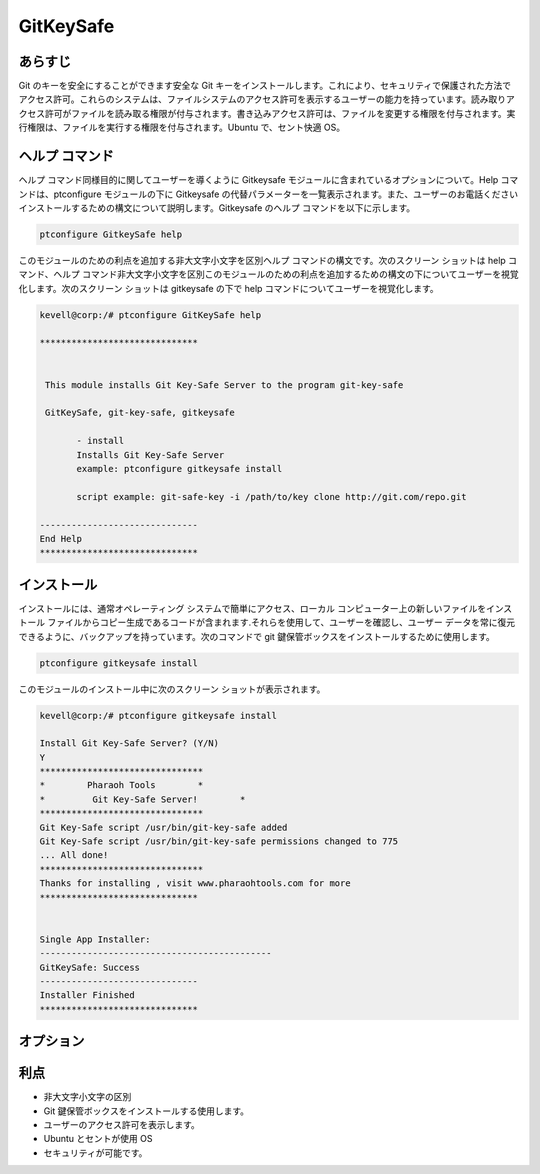 ============
GitKeySafe
============


あらすじ
------------------

Git のキーを安全にすることができます安全な Git キーをインストールします。これにより、セキュリティで保護された方法でアクセス許可。これらのシステムは、ファイルシステムのアクセス許可を表示するユーザーの能力を持っています。読み取りアクセス許可がファイルを読み取る権限が付与されます。書き込みアクセス許可は、ファイルを変更する権限を付与されます。実行権限は、ファイルを実行する権限を付与されます。Ubuntu で、セント快適 OS。

ヘルプ コマンド
----------------------

ヘルプ コマンド同様目的に関してユーザーを導くように Gitkeysafe モジュールに含まれているオプションについて。Help コマンドは、ptconfigure モジュールの下に Gitkeysafe の代替パラメーターを一覧表示されます。また、ユーザーのお電話くださいインストールするための構文について説明します。Gitkeysafe のヘルプ コマンドを以下に示します。

.. code-block:: bash

		ptconfigure GitkeySafe help


このモジュールのための利点を追加する非大文字小文字を区別ヘルプ コマンドの構文です。次のスクリーン ショットは help コマンド、ヘルプ コマンド非大文字小文字を区別このモジュールのための利点を追加するための構文の下についてユーザーを視覚化します。次のスクリーン ショットは gitkeysafe の下で help コマンドについてユーザーを視覚化します。



.. code-block:: bash

 kevell@corp:/# ptconfigure GitKeySafe help

 ******************************


  This module installs Git Key-Safe Server to the program git-key-safe

  GitKeySafe, git-key-safe, gitkeysafe

        - install
        Installs Git Key-Safe Server
        example: ptconfigure gitkeysafe install

        script example: git-safe-key -i /path/to/key clone http://git.com/repo.git

 ------------------------------
 End Help
 ******************************



インストール
-----------------

インストールには、通常オペレーティング システムで簡単にアクセス、ローカル コンピューター上の新しいファイルをインストール ファイルからコピー生成であるコードが含まれます.それらを使用して、ユーザーを確認し、ユーザー データを常に復元できるように、バックアップを持っています。次のコマンドで git 鍵保管ボックスをインストールするために使用します。

.. code-block:: bash

		ptconfigure gitkeysafe install

このモジュールのインストール中に次のスクリーン ショットが表示されます。


.. code-block:: bash

 kevell@corp:/# ptconfigure gitkeysafe install

 Install Git Key-Safe Server? (Y/N) 
 Y
 *******************************
 *        Pharaoh Tools        *
 *         Git Key-Safe Server!        *
 *******************************
 Git Key-Safe script /usr/bin/git-key-safe added
 Git Key-Safe script /usr/bin/git-key-safe permissions changed to 775
 ... All done!
 *******************************
 Thanks for installing , visit www.pharaohtools.com for more
 ******************************


 Single App Installer:
 --------------------------------------------
 GitKeySafe: Success
 ------------------------------
 Installer Finished
 ******************************


オプション
------------


.. cssclass:: table-bordered


 +-----------------------+-------------------------------------------------------+------------+-----------------------------------------------+
 | パラメータ            | 代替パラメータ                                        | オプション | 注釈                                          |
 +=======================+=======================================================+============+===============================================+
 |Install gitkeysafe     | 代わりにgitkeysafeを使用するのでは、                  | Y(Yes)     | それはptconfigureの下gitkeysafeをインストール |
 |                       | 我々は使用することができます GitKeySafe,git-key-safe  |            |                                               |
 +-----------------------+-------------------------------------------------------+------------+-----------------------------------------------+
 |Install gitkeysafe     | 代わりにgitkeysafeを使用するのでは、                  | N(No)      | システム出口インストール                      |
 |                       | 我々は使用することができます GitKeySafe,git-key-safe| |            |                                               |
 +-----------------------+-------------------------------------------------------+------------+-----------------------------------------------+

利点
--------------

* 非大文字小文字の区別
* Git 鍵保管ボックスをインストールする使用します。
* ユーザーのアクセス許可を表示します。
* Ubuntu とセントが使用 OS
* セキュリティが可能です。
 

